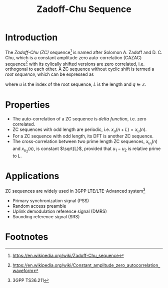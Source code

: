 #+TITLE: Zadoff-Chu Sequence

* Introduction
The /Zadoff-Chu (ZC)/ sequence[fn:1] is named after Solomon A. Zadoff and D. C. Chu, which is a constant amplitude zero auto-correlation (CAZAC) sequence[fn:2] with its cylically shifted versions are zero correlated, i.e. orthogonal to each other. A ZC sequence without cyclic shift is termed a /root sequence/, which can be expressed as
\begin{align*}
x_u(n) = e^{-j\frac{\pi u n (n+1+2q)}{L}}, \quad n = 0, 1, \ldots, L-1,
\end{align*}
where $u$ is the index of the root sequence, $L$ is the length and $q \in \mathbb{Z}$.
* Properties
- The auto-correlation of a ZC sequence is /delta function/, i.e. zero correlated.
- ZC sequences with odd length are periodic, i.e. $x_u(n + L) = x_u(n)$.
- For a ZC sequence with odd length, its DFT is another ZC sequence.
- The cross-correlation between two prime length ZC sequences, $x_{u_1}(n)$ and $x_{u_2}(n)$, is constant $\sqrt{L}$, provided that $u_1 - u_2$ is relative prime to $L$.
* Applications
ZC sequences are widely used in 3GPP LTE/LTE-Advanced system[fn:3]
- Primary synchronization signal (PSS)
- Random access preamble
- Uplink demodulation reference signal (DMRS)
- Sounding reference signal (SRS)

* Footnotes

[fn:3] 3GPP TS36.211

[fn:2] https://en.wikipedia.org/wiki/Constant_amplitude_zero_autocorrelation_waveform

[fn:1] https://en.wikipedia.org/wiki/Zadoff-Chu_sequence
